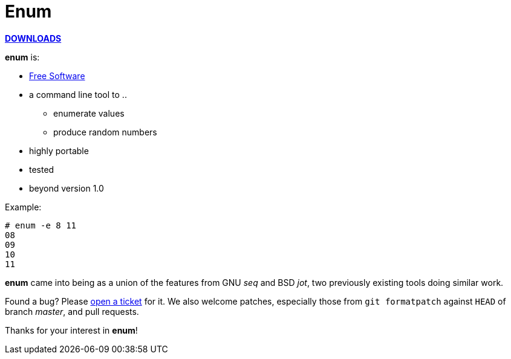 Enum
====

https://github.com/hartwork/enum/releases[*DOWNLOADS*]

*enum* is:

* http://www.gnu.org/philosophy/free-sw.html[Free Software]
* a command line tool to  ..
** enumerate values
** produce random numbers
* highly portable
* tested
* beyond version 1.0

Example:
-------------------------------------------------------------
# enum -e 8 11
08
09
10
11
-------------------------------------------------------------

*enum* came into being as a union of the features from GNU _seq_
and BSD _jot_, two previously existing tools doing similar work.

Found a bug?  Please
https://github.com/hartwork/enum/issues[open a ticket] for it.
We also welcome patches, especially those from `git formatpatch`
against `HEAD` of branch _master_, and pull requests.

Thanks for your interest in *enum*!
